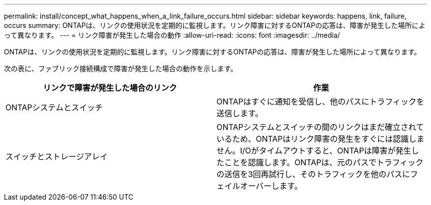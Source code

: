 ---
permalink: install/concept_what_happens_when_a_link_failure_occurs.html 
sidebar: sidebar 
keywords: happens, link, failure, occurs 
summary: ONTAPは、リンクの使用状況を定期的に監視します。リンク障害に対するONTAPの応答は、障害が発生した場所によって異なります。 
---
= リンク障害が発生した場合の動作
:allow-uri-read: 
:icons: font
:imagesdir: ../media/


[role="lead"]
ONTAPは、リンクの使用状況を定期的に監視します。リンク障害に対するONTAPの応答は、障害が発生した場所によって異なります。

次の表に、ファブリック接続構成で障害が発生した場合の動作を示します。

|===
| リンクで障害が発生した場合のリンク | 作業 


 a| 
ONTAPシステムとスイッチ
 a| 
ONTAPはすぐに通知を受信し、他のパスにトラフィックを送信します。



 a| 
スイッチとストレージアレイ
 a| 
ONTAPシステムとスイッチの間のリンクはまだ確立されているため、ONTAPはリンク障害の発生をすぐには認識しません。I/Oがタイムアウトすると、ONTAPは障害が発生したことを認識します。ONTAPは、元のパスでトラフィックの送信を3回再試行し、そのトラフィックを他のパスにフェイルオーバーします。

|===